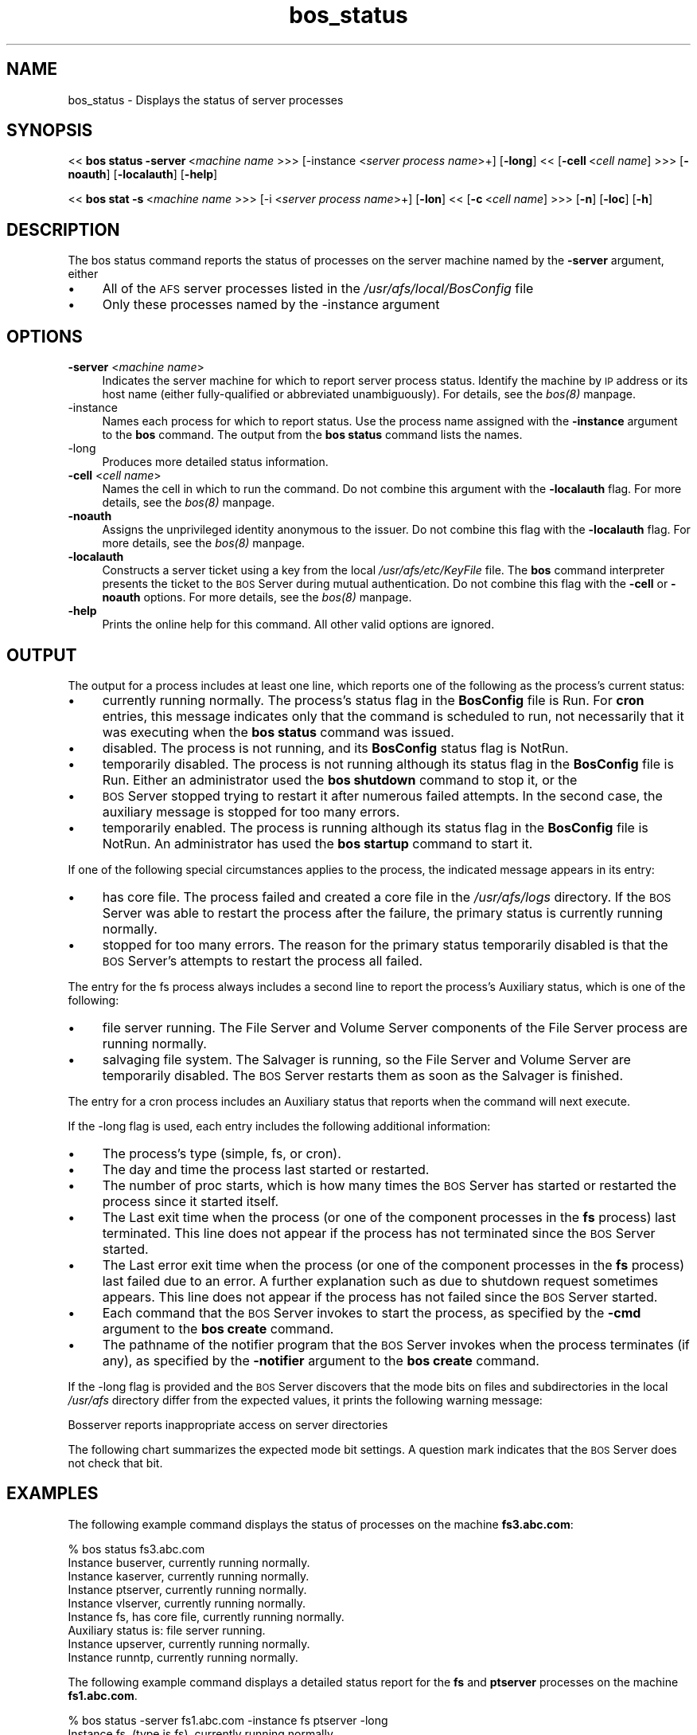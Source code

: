.rn '' }`
''' $RCSfile$$Revision$$Date$
'''
''' $Log$
'''
.de Sh
.br
.if t .Sp
.ne 5
.PP
\fB\\$1\fR
.PP
..
.de Sp
.if t .sp .5v
.if n .sp
..
.de Ip
.br
.ie \\n(.$>=3 .ne \\$3
.el .ne 3
.IP "\\$1" \\$2
..
.de Vb
.ft CW
.nf
.ne \\$1
..
.de Ve
.ft R

.fi
..
'''
'''
'''     Set up \*(-- to give an unbreakable dash;
'''     string Tr holds user defined translation string.
'''     Bell System Logo is used as a dummy character.
'''
.tr \(*W-|\(bv\*(Tr
.ie n \{\
.ds -- \(*W-
.ds PI pi
.if (\n(.H=4u)&(1m=24u) .ds -- \(*W\h'-12u'\(*W\h'-12u'-\" diablo 10 pitch
.if (\n(.H=4u)&(1m=20u) .ds -- \(*W\h'-12u'\(*W\h'-8u'-\" diablo 12 pitch
.ds L" ""
.ds R" ""
'''   \*(M", \*(S", \*(N" and \*(T" are the equivalent of
'''   \*(L" and \*(R", except that they are used on ".xx" lines,
'''   such as .IP and .SH, which do another additional levels of
'''   double-quote interpretation
.ds M" """
.ds S" """
.ds N" """""
.ds T" """""
.ds L' '
.ds R' '
.ds M' '
.ds S' '
.ds N' '
.ds T' '
'br\}
.el\{\
.ds -- \(em\|
.tr \*(Tr
.ds L" ``
.ds R" ''
.ds M" ``
.ds S" ''
.ds N" ``
.ds T" ''
.ds L' `
.ds R' '
.ds M' `
.ds S' '
.ds N' `
.ds T' '
.ds PI \(*p
'br\}
.\"	If the F register is turned on, we'll generate
.\"	index entries out stderr for the following things:
.\"		TH	Title 
.\"		SH	Header
.\"		Sh	Subsection 
.\"		Ip	Item
.\"		X<>	Xref  (embedded
.\"	Of course, you have to process the output yourself
.\"	in some meaninful fashion.
.if \nF \{
.de IX
.tm Index:\\$1\t\\n%\t"\\$2"
..
.nr % 0
.rr F
.\}
.TH bos_status 8 "OpenAFS" "11/Nov/2007" "AFS Command Reference"
.UC
.if n .hy 0
.if n .na
.ds C+ C\v'-.1v'\h'-1p'\s-2+\h'-1p'+\s0\v'.1v'\h'-1p'
.de CQ          \" put $1 in typewriter font
.ft CW
'if n "\c
'if t \\&\\$1\c
'if n \\&\\$1\c
'if n \&"
\\&\\$2 \\$3 \\$4 \\$5 \\$6 \\$7
'.ft R
..
.\" @(#)ms.acc 1.5 88/02/08 SMI; from UCB 4.2
.	\" AM - accent mark definitions
.bd B 3
.	\" fudge factors for nroff and troff
.if n \{\
.	ds #H 0
.	ds #V .8m
.	ds #F .3m
.	ds #[ \f1
.	ds #] \fP
.\}
.if t \{\
.	ds #H ((1u-(\\\\n(.fu%2u))*.13m)
.	ds #V .6m
.	ds #F 0
.	ds #[ \&
.	ds #] \&
.\}
.	\" simple accents for nroff and troff
.if n \{\
.	ds ' \&
.	ds ` \&
.	ds ^ \&
.	ds , \&
.	ds ~ ~
.	ds ? ?
.	ds ! !
.	ds /
.	ds q
.\}
.if t \{\
.	ds ' \\k:\h'-(\\n(.wu*8/10-\*(#H)'\'\h"|\\n:u"
.	ds ` \\k:\h'-(\\n(.wu*8/10-\*(#H)'\`\h'|\\n:u'
.	ds ^ \\k:\h'-(\\n(.wu*10/11-\*(#H)'^\h'|\\n:u'
.	ds , \\k:\h'-(\\n(.wu*8/10)',\h'|\\n:u'
.	ds ~ \\k:\h'-(\\n(.wu-\*(#H-.1m)'~\h'|\\n:u'
.	ds ? \s-2c\h'-\w'c'u*7/10'\u\h'\*(#H'\zi\d\s+2\h'\w'c'u*8/10'
.	ds ! \s-2\(or\s+2\h'-\w'\(or'u'\v'-.8m'.\v'.8m'
.	ds / \\k:\h'-(\\n(.wu*8/10-\*(#H)'\z\(sl\h'|\\n:u'
.	ds q o\h'-\w'o'u*8/10'\s-4\v'.4m'\z\(*i\v'-.4m'\s+4\h'\w'o'u*8/10'
.\}
.	\" troff and (daisy-wheel) nroff accents
.ds : \\k:\h'-(\\n(.wu*8/10-\*(#H+.1m+\*(#F)'\v'-\*(#V'\z.\h'.2m+\*(#F'.\h'|\\n:u'\v'\*(#V'
.ds 8 \h'\*(#H'\(*b\h'-\*(#H'
.ds v \\k:\h'-(\\n(.wu*9/10-\*(#H)'\v'-\*(#V'\*(#[\s-4v\s0\v'\*(#V'\h'|\\n:u'\*(#]
.ds _ \\k:\h'-(\\n(.wu*9/10-\*(#H+(\*(#F*2/3))'\v'-.4m'\z\(hy\v'.4m'\h'|\\n:u'
.ds . \\k:\h'-(\\n(.wu*8/10)'\v'\*(#V*4/10'\z.\v'-\*(#V*4/10'\h'|\\n:u'
.ds 3 \*(#[\v'.2m'\s-2\&3\s0\v'-.2m'\*(#]
.ds o \\k:\h'-(\\n(.wu+\w'\(de'u-\*(#H)/2u'\v'-.3n'\*(#[\z\(de\v'.3n'\h'|\\n:u'\*(#]
.ds d- \h'\*(#H'\(pd\h'-\w'~'u'\v'-.25m'\f2\(hy\fP\v'.25m'\h'-\*(#H'
.ds D- D\\k:\h'-\w'D'u'\v'-.11m'\z\(hy\v'.11m'\h'|\\n:u'
.ds th \*(#[\v'.3m'\s+1I\s-1\v'-.3m'\h'-(\w'I'u*2/3)'\s-1o\s+1\*(#]
.ds Th \*(#[\s+2I\s-2\h'-\w'I'u*3/5'\v'-.3m'o\v'.3m'\*(#]
.ds ae a\h'-(\w'a'u*4/10)'e
.ds Ae A\h'-(\w'A'u*4/10)'E
.ds oe o\h'-(\w'o'u*4/10)'e
.ds Oe O\h'-(\w'O'u*4/10)'E
.	\" corrections for vroff
.if v .ds ~ \\k:\h'-(\\n(.wu*9/10-\*(#H)'\s-2\u~\d\s+2\h'|\\n:u'
.if v .ds ^ \\k:\h'-(\\n(.wu*10/11-\*(#H)'\v'-.4m'^\v'.4m'\h'|\\n:u'
.	\" for low resolution devices (crt and lpr)
.if \n(.H>23 .if \n(.V>19 \
\{\
.	ds : e
.	ds 8 ss
.	ds v \h'-1'\o'\(aa\(ga'
.	ds _ \h'-1'^
.	ds . \h'-1'.
.	ds 3 3
.	ds o a
.	ds d- d\h'-1'\(ga
.	ds D- D\h'-1'\(hy
.	ds th \o'bp'
.	ds Th \o'LP'
.	ds ae ae
.	ds Ae AE
.	ds oe oe
.	ds Oe OE
.\}
.rm #[ #] #H #V #F C
.SH "NAME"
bos_status \- Displays the status of server processes
.SH "SYNOPSIS"
<<\ \fBbos\ status\ \-server\fR\ <\fImachine\ name\fR >>>  [\-instance <\fIserver process name\fR>+]
[\fB\-long\fR]  <<\ [\fB\-cell\fR\ <\fIcell\ name\fR] >>>  [\fB\-noauth\fR]  [\fB\-localauth\fR]  [\fB\-help\fR]
.PP
<<\ \fBbos\ stat\ \-s\fR\ <\fImachine\ name\fR >>>  [\-i <\fIserver process name\fR>+]
[\fB\-lon\fR]  <<\ [\fB\-c\fR\ <\fIcell\ name\fR] >>>  [\fB\-n\fR]  [\fB\-loc\fR]  [\fB\-h\fR]
.SH "DESCRIPTION"
The bos status command reports the status of processes on the
server machine named by the \fB\-server\fR argument, either
.Ip "\(bu" 4
All of the \s-1AFS\s0 server processes listed in the
\fI/usr/afs/local/BosConfig\fR file
.Ip "\(bu" 4
Only these processes named by the \-instance argument
.SH "OPTIONS"
.Ip "\fB\-server\fR <\fImachine name\fR>" 4
Indicates the server machine for which to report server process
status. Identify the machine by \s-1IP\s0 address or its host name (either
fully-qualified or abbreviated unambiguously). For details, see the \fIbos(8)\fR manpage.
.Ip "-instance" 4
Names each process for which to report status. Use the process name
assigned with the \fB\-instance\fR argument to the \fBbos\fR
command. The output from the \fBbos status\fR command lists the
names.
.Ip "-long" 4
Produces more detailed status information.
.Ip "\fB\-cell\fR <\fIcell name\fR>" 4
Names the cell in which to run the command. Do not combine this
argument with the \fB\-localauth\fR flag. For more details, see the \fIbos(8)\fR manpage.
.Ip "\fB\-noauth\fR" 4
Assigns the unprivileged identity \f(CWanonymous\fR to the
issuer. Do not combine this flag with the \fB\-localauth\fR
flag. For more details, see the \fIbos(8)\fR manpage.
.Ip "\fB\-localauth\fR" 4
Constructs a server ticket using a key from the local
\fI/usr/afs/etc/KeyFile\fR file. The \fBbos\fR command
interpreter presents the ticket to the \s-1BOS\s0 Server during mutual
authentication. Do not combine this flag with the \fB\-cell\fR or
\fB\-noauth\fR options. For more details, see the \fIbos(8)\fR manpage.
.Ip "\fB\-help\fR" 4
Prints the online help for this command. All other valid options
are ignored.
.SH "OUTPUT"
The output for a process includes at least one line, which reports one of
the following as the process's current status:
.Ip "\(bu" 4
\f(CWcurrently running normally\fR. The process's status
flag in the \fBBosConfig\fR file is \f(CWRun\fR. For
\fBcron\fR entries, this message indicates only that the command is
scheduled to run, not necessarily that it was executing when the \fBbos
status\fR command was issued.
.Ip "\(bu" 4
\f(CWdisabled\fR. The process is not running, and its
\fBBosConfig\fR status flag is \f(CWNotRun\fR.
.Ip "\(bu" 4
\f(CWtemporarily disabled\fR. The process is not running
although its status flag in the \fBBosConfig\fR file is
\f(CWRun\fR. Either an administrator used the \fBbos
shutdown\fR command to stop it, or the
.Ip "\(bu" 4
\s-1BOS\s0 Server stopped trying to restart it after numerous failed
attempts. In the second case, the auxiliary message is \f(CWstopped for
too many errors\fR.
.Ip "\(bu" 4
\f(CWtemporarily enabled\fR. The process is running although its
status flag in the \fBBosConfig\fR file is \f(CWNotRun\fR. An
administrator has used the \fBbos startup\fR command to start it.
.PP
If one of the following special circumstances applies to the process, the
indicated message appears in its entry:
.Ip "\(bu" 4
\f(CWhas core file\fR. The process failed and created a core
file in the \fI/usr/afs/logs\fR directory. If the \s-1BOS\s0 Server was
able to restart the process after the failure, the primary status is
\f(CWcurrently running normally\fR.
.Ip "\(bu" 4
\f(CWstopped for too many  errors\fR. The reason for the primary
status \f(CWtemporarily  disabled\fR is that the \s-1BOS\s0 Server's attempts
to restart the process all failed.
.PP
The entry for the fs process always includes a second line to
report the process's \f(CWAuxiliary status\fR, which is one of the
following:
.Ip "\(bu" 4
\f(CWfile server running\fR. The File Server and Volume Server
components of the File Server process are running normally.
.Ip "\(bu" 4
\f(CWsalvaging file system\fR. The Salvager is running, so the
File Server and Volume Server are temporarily disabled. The \s-1BOS\s0 Server
restarts them as soon as the Salvager is finished.
.PP
The entry for a cron process includes an \f(CWAuxiliary
status\fR that reports when the command will next execute.
.PP
If the \-long flag is used, each entry includes the following
additional information:
.Ip "\(bu" 4
The process's type (\f(CWsimple\fR, \f(CWfs\fR, or
\f(CWcron\fR).
.Ip "\(bu" 4
The day and time the process last started or restarted.
.Ip "\(bu" 4
The number of \f(CWproc starts\fR, which is how many times the \s-1BOS\s0
Server has started or restarted the process since it started itself.
.Ip "\(bu" 4
The \f(CWLast exit\fR time when the process (or one of the component
processes in the \fBfs\fR process) last terminated. This line does
not appear if the process has not terminated since the \s-1BOS\s0 Server
started.
.Ip "\(bu" 4
The \f(CWLast error exit\fR time when the process (or one of the
component processes in the \fBfs\fR process) last failed due to an
error. A further explanation such as \f(CWdue to shutdown request\fR
sometimes appears. This line does not appear if the process has not
failed since the \s-1BOS\s0 Server started.
.Ip "\(bu" 4
Each command that the \s-1BOS\s0 Server invokes to start the process, as
specified by the \fB\-cmd\fR argument to the \fBbos create\fR
command.
.Ip "\(bu" 4
The pathname of the notifier program that the \s-1BOS\s0 Server invokes when the
process terminates (if any), as specified by the \fB\-notifier\fR argument
to the \fBbos create\fR command.
.PP
If the \-long flag is provided and the \s-1BOS\s0 Server discovers that
the mode bits on files and subdirectories in the local \fI/usr/afs\fR
directory differ from the expected values, it prints the following warning
message:
.PP
.Vb 1
\&   Bosserver reports inappropriate access on server directories
.Ve
The following chart summarizes the expected mode bit settings. A
question mark indicates that the \s-1BOS\s0 Server does not check that bit.
.SH "EXAMPLES"
The following example command displays the status of processes on the
machine \fBfs3.abc.com\fR:
.PP
.Vb 9
\&   % bos status fs3.abc.com
\&   Instance buserver, currently running normally.
\&   Instance kaserver, currently running normally.
\&   Instance ptserver, currently running normally.
\&   Instance vlserver, currently running normally.
\&   Instance fs, has core file, currently running normally.
\&       Auxiliary status is: file server running.
\&   Instance upserver, currently running normally.
\&   Instance runntp, currently running normally.
.Ve
The following example command displays a detailed status report for the
\fBfs\fR and \fBptserver\fR processes on the machine
\fBfs1.abc.com\fR.
.PP
.Vb 13
\&   % bos status -server fs1.abc.com -instance fs ptserver -long
\&   Instance fs, (type is fs), currently running normally.
\&      Auxiliary status is: file server running.
\&      Process last started at Wed Jan 7 5:34:49 1998 (3 proc starts)
\&      Last exit at Wed Jan 7 5:34:49 1998
\&      Last error exit at Wed Jan 7 5:34:49 1998, due to shutdown
\&          request
\&      Command 1 is '/usr/afs/bin/fileserver'
\&      Command 2 is '/usr/afs/bin/volserver'
\&      Command 3 is '/usr/afs/bin/salvager'
\&   Instance ptserver, (type is simple) currently running normally.
\&      Process last started at Tue Jan 6 8:29:19 1998 (1 proc starts)
\&      Command 1 is '/usr/afs/bin/ptserver'
.Ve
.SH "PRIVILEGE REQUIRED"
None
.SH "SEE ALSO"
the \fIBosConfig(5)\fR manpage,
the \fIKeyFile(5)\fR manpage,
the \fIbos(8)\fR manpage,
the \fIbos_create(8)\fR manpage,
the \fIbos_shutdown(8)\fR manpage,
the \fIbos_startup(8)\fR manpage,
the \fIbos_status(8)\fR manpage
.SH "COPYRIGHT"
IBM Corporation 2000. <http://www.ibm.com/> All Rights Reserved.
.PP
This documentation is covered by the IBM Public License Version 1.0.  It was
converted from HTML to POD by software written by Chas Williams and Russ
Allbery, based on work by Alf Wachsmann and Elizabeth Cassell.

.rn }` ''
.IX Title "bos_status 8"
.IX Name "bos_status - Displays the status of server processes"

.IX Header "NAME"

.IX Header "SYNOPSIS"

.IX Header "DESCRIPTION"

.IX Item "\(bu"

.IX Item "\(bu"

.IX Header "OPTIONS"

.IX Item "\fB\-server\fR <\fImachine name\fR>"

.IX Item "-instance"

.IX Item "-long"

.IX Item "\fB\-cell\fR <\fIcell name\fR>"

.IX Item "\fB\-noauth\fR"

.IX Item "\fB\-localauth\fR"

.IX Item "\fB\-help\fR"

.IX Header "OUTPUT"

.IX Item "\(bu"

.IX Item "\(bu"

.IX Item "\(bu"

.IX Item "\(bu"

.IX Item "\(bu"

.IX Item "\(bu"

.IX Item "\(bu"

.IX Item "\(bu"

.IX Item "\(bu"

.IX Item "\(bu"

.IX Item "\(bu"

.IX Item "\(bu"

.IX Item "\(bu"

.IX Item "\(bu"

.IX Item "\(bu"

.IX Item "\(bu"

.IX Header "EXAMPLES"

.IX Header "PRIVILEGE REQUIRED"

.IX Header "SEE ALSO"

.IX Header "COPYRIGHT"

